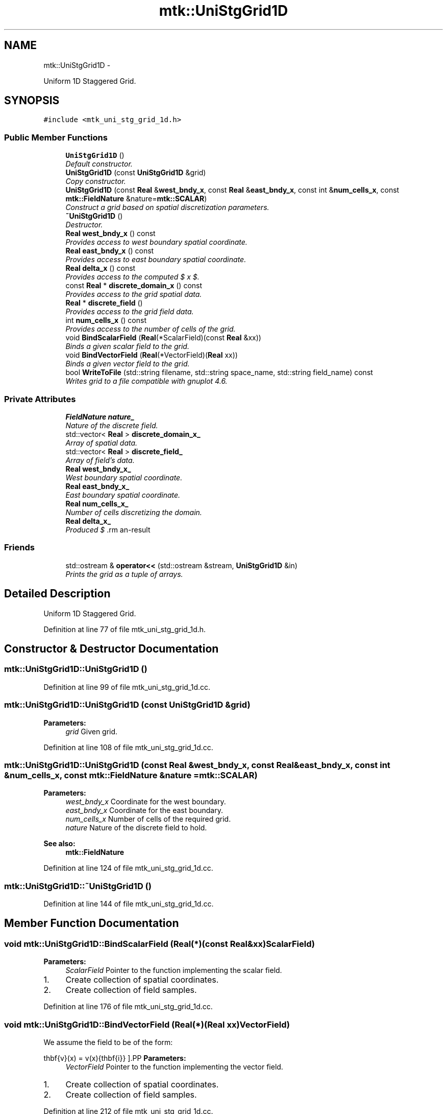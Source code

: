 .TH "mtk::UniStgGrid1D" 3 "Fri Nov 27 2015" "MTK: Mimetic Methods Toolkit" \" -*- nroff -*-
.ad l
.nh
.SH NAME
mtk::UniStgGrid1D \- 
.PP
Uniform 1D Staggered Grid\&.  

.SH SYNOPSIS
.br
.PP
.PP
\fC#include <mtk_uni_stg_grid_1d\&.h>\fP
.SS "Public Member Functions"

.in +1c
.ti -1c
.RI "\fBUniStgGrid1D\fP ()"
.br
.RI "\fIDefault constructor\&. \fP"
.ti -1c
.RI "\fBUniStgGrid1D\fP (const \fBUniStgGrid1D\fP &grid)"
.br
.RI "\fICopy constructor\&. \fP"
.ti -1c
.RI "\fBUniStgGrid1D\fP (const \fBReal\fP &\fBwest_bndy_x\fP, const \fBReal\fP &\fBeast_bndy_x\fP, const int &\fBnum_cells_x\fP, const \fBmtk::FieldNature\fP &nature=\fBmtk::SCALAR\fP)"
.br
.RI "\fIConstruct a grid based on spatial discretization parameters\&. \fP"
.ti -1c
.RI "\fB~UniStgGrid1D\fP ()"
.br
.RI "\fIDestructor\&. \fP"
.ti -1c
.RI "\fBReal\fP \fBwest_bndy_x\fP () const "
.br
.RI "\fIProvides access to west boundary spatial coordinate\&. \fP"
.ti -1c
.RI "\fBReal\fP \fBeast_bndy_x\fP () const "
.br
.RI "\fIProvides access to east boundary spatial coordinate\&. \fP"
.ti -1c
.RI "\fBReal\fP \fBdelta_x\fP () const "
.br
.RI "\fIProvides access to the computed $  x $\&. \fP"
.ti -1c
.RI "const \fBReal\fP * \fBdiscrete_domain_x\fP () const "
.br
.RI "\fIProvides access to the grid spatial data\&. \fP"
.ti -1c
.RI "\fBReal\fP * \fBdiscrete_field\fP ()"
.br
.RI "\fIProvides access to the grid field data\&. \fP"
.ti -1c
.RI "int \fBnum_cells_x\fP () const "
.br
.RI "\fIProvides access to the number of cells of the grid\&. \fP"
.ti -1c
.RI "void \fBBindScalarField\fP (\fBReal\fP(*ScalarField)(const \fBReal\fP &xx))"
.br
.RI "\fIBinds a given scalar field to the grid\&. \fP"
.ti -1c
.RI "void \fBBindVectorField\fP (\fBReal\fP(*VectorField)(\fBReal\fP xx))"
.br
.RI "\fIBinds a given vector field to the grid\&. \fP"
.ti -1c
.RI "bool \fBWriteToFile\fP (std::string filename, std::string space_name, std::string field_name) const "
.br
.RI "\fIWrites grid to a file compatible with gnuplot 4\&.6\&. \fP"
.in -1c
.SS "Private Attributes"

.in +1c
.ti -1c
.RI "\fBFieldNature\fP \fBnature_\fP"
.br
.RI "\fINature of the discrete field\&. \fP"
.ti -1c
.RI "std::vector< \fBReal\fP > \fBdiscrete_domain_x_\fP"
.br
.RI "\fIArray of spatial data\&. \fP"
.ti -1c
.RI "std::vector< \fBReal\fP > \fBdiscrete_field_\fP"
.br
.RI "\fIArray of field's data\&. \fP"
.ti -1c
.RI "\fBReal\fP \fBwest_bndy_x_\fP"
.br
.RI "\fIWest boundary spatial coordinate\&. \fP"
.ti -1c
.RI "\fBReal\fP \fBeast_bndy_x_\fP"
.br
.RI "\fIEast boundary spatial coordinate\&. \fP"
.ti -1c
.RI "\fBReal\fP \fBnum_cells_x_\fP"
.br
.RI "\fINumber of cells discretizing the domain\&. \fP"
.ti -1c
.RI "\fBReal\fP \fBdelta_x_\fP"
.br
.RI "\fIProduced $ \Delta x $\&. \fP"
.in -1c
.SS "Friends"

.in +1c
.ti -1c
.RI "std::ostream & \fBoperator<<\fP (std::ostream &stream, \fBUniStgGrid1D\fP &in)"
.br
.RI "\fIPrints the grid as a tuple of arrays\&. \fP"
.in -1c
.SH "Detailed Description"
.PP 
Uniform 1D Staggered Grid\&. 
.PP
Definition at line 77 of file mtk_uni_stg_grid_1d\&.h\&.
.SH "Constructor & Destructor Documentation"
.PP 
.SS "mtk::UniStgGrid1D::UniStgGrid1D ()"

.PP
Definition at line 99 of file mtk_uni_stg_grid_1d\&.cc\&.
.SS "mtk::UniStgGrid1D::UniStgGrid1D (const \fBUniStgGrid1D\fP &grid)"

.PP
\fBParameters:\fP
.RS 4
\fIgrid\fP Given grid\&. 
.RE
.PP

.PP
Definition at line 108 of file mtk_uni_stg_grid_1d\&.cc\&.
.SS "mtk::UniStgGrid1D::UniStgGrid1D (const \fBReal\fP &west_bndy_x, const \fBReal\fP &east_bndy_x, const int &num_cells_x, const \fBmtk::FieldNature\fP &nature = \fC\fBmtk::SCALAR\fP\fP)"

.PP
\fBParameters:\fP
.RS 4
\fIwest_bndy_x\fP Coordinate for the west boundary\&. 
.br
\fIeast_bndy_x\fP Coordinate for the east boundary\&. 
.br
\fInum_cells_x\fP Number of cells of the required grid\&. 
.br
\fInature\fP Nature of the discrete field to hold\&.
.RE
.PP
\fBSee also:\fP
.RS 4
\fBmtk::FieldNature\fP 
.RE
.PP

.PP
Definition at line 124 of file mtk_uni_stg_grid_1d\&.cc\&.
.SS "mtk::UniStgGrid1D::~UniStgGrid1D ()"

.PP
Definition at line 144 of file mtk_uni_stg_grid_1d\&.cc\&.
.SH "Member Function Documentation"
.PP 
.SS "void mtk::UniStgGrid1D::BindScalarField (\fBReal\fP(*)(const \fBReal\fP &xx)ScalarField)"

.PP
\fBParameters:\fP
.RS 4
\fIScalarField\fP Pointer to the function implementing the scalar field\&. 
.RE
.PP

.IP "1." 4
Create collection of spatial coordinates\&.
.IP "2." 4
Create collection of field samples\&. 
.PP

.PP
Definition at line 176 of file mtk_uni_stg_grid_1d\&.cc\&.
.SS "void mtk::UniStgGrid1D::BindVectorField (\fBReal\fP(*)(\fBReal\fP xx)VectorField)"
We assume the field to be of the form:
.PP
\[ \mathbf{v}(x) = v(x)\hat{\mathbf{i}} \].PP
\fBParameters:\fP
.RS 4
\fIVectorField\fP Pointer to the function implementing the vector field\&. 
.RE
.PP

.IP "1." 4
Create collection of spatial coordinates\&.
.IP "2." 4
Create collection of field samples\&. 
.PP

.PP
Definition at line 212 of file mtk_uni_stg_grid_1d\&.cc\&.
.SS "\fBmtk::Real\fP mtk::UniStgGrid1D::delta_x () const"

.PP
\fBReturns:\fP
.RS 4
Computed $  x $\&. 
.RE
.PP

.PP
Definition at line 156 of file mtk_uni_stg_grid_1d\&.cc\&.
.SS "const \fBmtk::Real\fP * mtk::UniStgGrid1D::discrete_domain_x () const"

.PP
\fBReturns:\fP
.RS 4
Pointer to the spatial data\&.
.RE
.PP
\fBTodo\fP
.RS 4
Review const-correctness of the pointer we return\&. 
.RE
.PP

.PP
Definition at line 161 of file mtk_uni_stg_grid_1d\&.cc\&.
.SS "\fBmtk::Real\fP * mtk::UniStgGrid1D::discrete_field ()"

.PP
\fBReturns:\fP
.RS 4
Pointer to the field data\&.
.RE
.PP
\fBTodo\fP
.RS 4
Review const-correctness of the pointer we return\&. Look at the STL! 
.RE
.PP

.PP
Definition at line 166 of file mtk_uni_stg_grid_1d\&.cc\&.
.SS "\fBmtk::Real\fP mtk::UniStgGrid1D::east_bndy_x () const"

.PP
\fBReturns:\fP
.RS 4
East boundary spatial coordinate\&. 
.RE
.PP

.PP
Definition at line 151 of file mtk_uni_stg_grid_1d\&.cc\&.
.SS "int mtk::UniStgGrid1D::num_cells_x () const"

.PP
\fBReturns:\fP
.RS 4
Number of cells of the grid\&. 
.RE
.PP

.PP
Definition at line 171 of file mtk_uni_stg_grid_1d\&.cc\&.
.SS "\fBmtk::Real\fP mtk::UniStgGrid1D::west_bndy_x () const"

.PP
\fBReturns:\fP
.RS 4
West boundary spatial coordinate\&. 
.RE
.PP

.PP
Definition at line 146 of file mtk_uni_stg_grid_1d\&.cc\&.
.SS "bool mtk::UniStgGrid1D::WriteToFile (std::stringfilename, std::stringspace_name, std::stringfield_name) const"

.PP
\fBParameters:\fP
.RS 4
\fIfilename\fP Name of the output file\&. 
.br
\fIspace_name\fP Name for the first column of the data\&. 
.br
\fIfield_name\fP Name for the second column of the data\&.
.RE
.PP
\fBReturns:\fP
.RS 4
Success of the file writing process\&.
.RE
.PP
\fBSee also:\fP
.RS 4
http://www.gnuplot.info/ 
.RE
.PP

.PP
Definition at line 240 of file mtk_uni_stg_grid_1d\&.cc\&.
.SH "Friends And Related Function Documentation"
.PP 
.SS "std::ostream& operator<< (std::ostream &stream, \fBmtk::UniStgGrid1D\fP &in)\fC [friend]\fP"

.IP "1." 4
Print spatial coordinates\&.
.IP "2." 4
Print scalar field\&. 
.PP

.PP
Definition at line 68 of file mtk_uni_stg_grid_1d\&.cc\&.
.SH "Member Data Documentation"
.PP 
.SS "\fBReal\fP mtk::UniStgGrid1D::delta_x_\fC [private]\fP"

.PP
Definition at line 200 of file mtk_uni_stg_grid_1d\&.h\&.
.SS "std::vector<\fBReal\fP> mtk::UniStgGrid1D::discrete_domain_x_\fC [private]\fP"

.PP
Definition at line 194 of file mtk_uni_stg_grid_1d\&.h\&.
.SS "std::vector<\fBReal\fP> mtk::UniStgGrid1D::discrete_field_\fC [private]\fP"

.PP
Definition at line 195 of file mtk_uni_stg_grid_1d\&.h\&.
.SS "\fBReal\fP mtk::UniStgGrid1D::east_bndy_x_\fC [private]\fP"

.PP
Definition at line 198 of file mtk_uni_stg_grid_1d\&.h\&.
.SS "\fBFieldNature\fP mtk::UniStgGrid1D::nature_\fC [private]\fP"

.PP
Definition at line 192 of file mtk_uni_stg_grid_1d\&.h\&.
.SS "\fBReal\fP mtk::UniStgGrid1D::num_cells_x_\fC [private]\fP"

.PP
Definition at line 199 of file mtk_uni_stg_grid_1d\&.h\&.
.SS "\fBReal\fP mtk::UniStgGrid1D::west_bndy_x_\fC [private]\fP"

.PP
Definition at line 197 of file mtk_uni_stg_grid_1d\&.h\&.

.SH "Author"
.PP 
Generated automatically by Doxygen for MTK: Mimetic Methods Toolkit from the source code\&.
